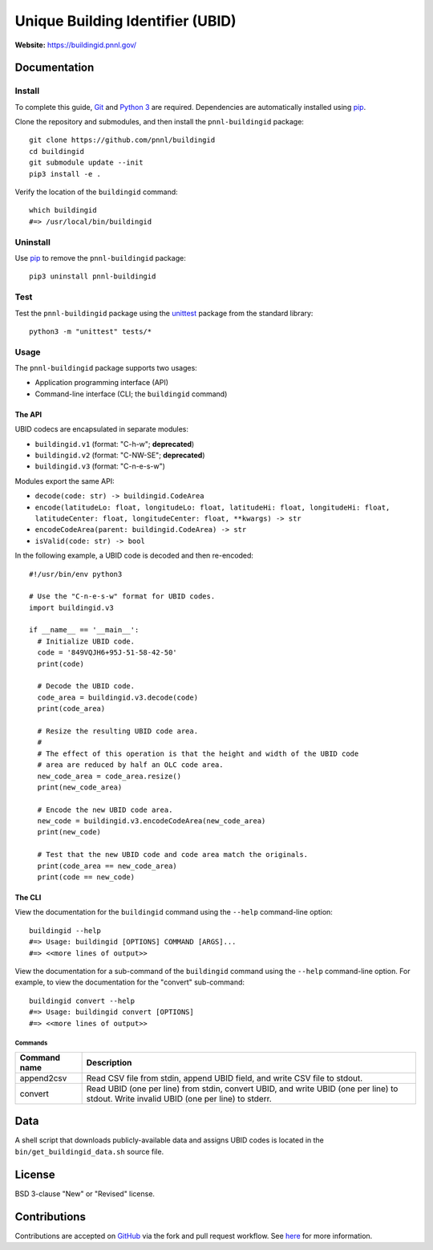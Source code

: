 =================================
Unique Building Identifier (UBID)
=================================

**Website:** https://buildingid.pnnl.gov/

-------------
Documentation
-------------

Install
=======

To complete this guide, `Git <https://git-scm.com/>`_ and `Python 3 <https://www.python.org/>`_ are required.
Dependencies are automatically installed using `pip <https://pypi.python.org/pypi/pip>`_.

Clone the repository and submodules, and then install the ``pnnl-buildingid`` package:

::

  git clone https://github.com/pnnl/buildingid
  cd buildingid
  git submodule update --init
  pip3 install -e .

Verify the location of the ``buildingid`` command:

::

  which buildingid
  #=> /usr/local/bin/buildingid

Uninstall
=========

Use `pip <https://pypi.python.org/pypi/pip>`_ to remove the ``pnnl-buildingid`` package:

::

  pip3 uninstall pnnl-buildingid

Test
====

Test the ``pnnl-buildingid`` package using the `unittest <https://docs.python.org/3/library/unittest.html>`_ package from the standard library:

::

  python3 -m "unittest" tests/*

Usage
=====

The ``pnnl-buildingid`` package supports two usages:

* Application programming interface (API)
* Command-line interface (CLI; the ``buildingid`` command)

The API
```````

UBID codecs are encapsulated in separate modules:

* ``buildingid.v1`` (format: "C-h-w"; **deprecated**)
* ``buildingid.v2`` (format: "C-NW-SE"; **deprecated**)
* ``buildingid.v3`` (format: "C-n-e-s-w")

Modules export the same API:

* ``decode(code: str) -> buildingid.CodeArea``
* ``encode(latitudeLo: float, longitudeLo: float, latitudeHi: float, longitudeHi: float, latitudeCenter: float, longitudeCenter: float, **kwargs) -> str``
* ``encodeCodeArea(parent: buildingid.CodeArea) -> str``
* ``isValid(code: str) -> bool``

In the following example, a UBID code is decoded and then re-encoded:

::

  #!/usr/bin/env python3

  # Use the "C-n-e-s-w" format for UBID codes.
  import buildingid.v3

  if __name__ == '__main__':
    # Initialize UBID code.
    code = '849VQJH6+95J-51-58-42-50'
    print(code)

    # Decode the UBID code.
    code_area = buildingid.v3.decode(code)
    print(code_area)

    # Resize the resulting UBID code area.
    #
    # The effect of this operation is that the height and width of the UBID code
    # area are reduced by half an OLC code area.
    new_code_area = code_area.resize()
    print(new_code_area)

    # Encode the new UBID code area.
    new_code = buildingid.v3.encodeCodeArea(new_code_area)
    print(new_code)

    # Test that the new UBID code and code area match the originals.
    print(code_area == new_code_area)
    print(code == new_code)

The CLI
```````

View the documentation for the ``buildingid`` command using the ``--help`` command-line option:

::

  buildingid --help
  #=> Usage: buildingid [OPTIONS] COMMAND [ARGS]...
  #=> <<more lines of output>>

View the documentation for a sub-command of the ``buildingid`` command using the ``--help`` command-line option.
For example, to view the documentation for the "convert" sub-command:

::

  buildingid convert --help
  #=> Usage: buildingid convert [OPTIONS]
  #=> <<more lines of output>>

Commands
^^^^^^^^

+---------------------+--------------------------------------------------------+
| Command name        | Description                                            |
+=====================+========================================================+
| append2csv          | Read CSV file from stdin, append UBID field, and write |
|                     | CSV file to stdout.                                    |
+---------------------+--------------------------------------------------------+
| convert             | Read UBID (one per line) from stdin, convert UBID, and |
|                     | write UBID (one per line) to stdout. Write invalid UBID|
|                     | (one per line) to stderr.                              |
+---------------------+--------------------------------------------------------+

----
Data
----

A shell script that downloads publicly-available data and assigns UBID codes is
located in the ``bin/get_buildingid_data.sh`` source file.

-------
License
-------

BSD 3-clause "New" or "Revised" license.

-------------
Contributions
-------------

Contributions are accepted on `GitHub <https://github.com/>`_ via the fork and pull request workflow.
See `here <https://help.github.com/articles/using-pull-requests/>`_ for more information.
